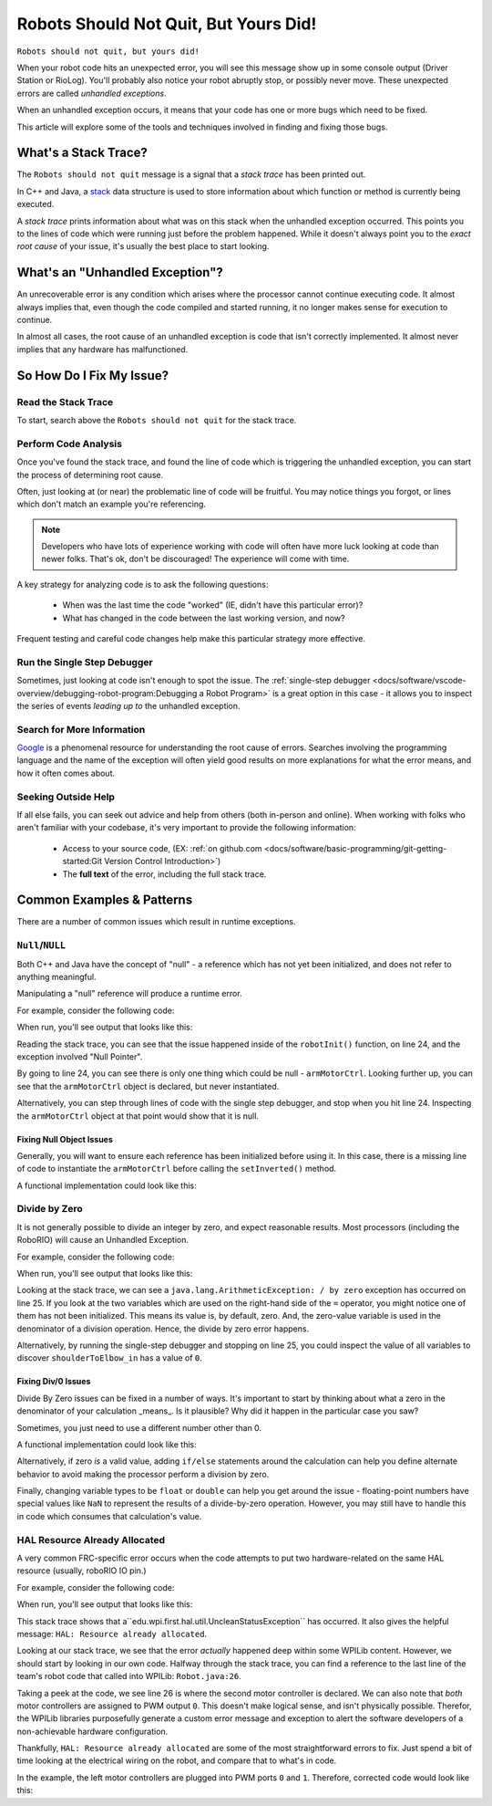 Robots Should Not Quit, But Yours Did!
======================================

``Robots should not quit, but yours did!``

When your robot code hits an unexpected error, you will see this message show up in some console output (Driver Station or RioLog). You'll probably also notice your robot abruptly stop, or possibly never move. These unexpected errors are called *unhandled exceptions*.


When an unhandled exception occurs, it means that your code has one or more bugs which need to be fixed.

This article will explore some of the tools and techniques involved in finding and fixing those bugs.

What's a Stack Trace?
---------------------

The ``Robots should not quit`` message is a signal that a *stack trace* has been printed out. 

In C++ and Java, a `stack <https://en.wikipedia.org/wiki/Call_stack>`_ data structure is used to store information about which function or method is currently being executed.

A *stack trace* prints information about what was on this stack when the unhandled exception occurred. This points you to the lines of code which were running just before the problem happened. While it doesn't always point you to the *exact root cause* of your issue, it's usually the best place to start looking.


What's an "Unhandled Exception"?
--------------------------------

An unrecoverable error is any condition which arises where the processor cannot continue executing code. It almost always implies that, even though the code compiled and started running, it no longer makes sense for execution to continue.

In almost all cases, the root cause of an unhandled exception is code that isn't correctly implemented. It almost never implies that any hardware has malfunctioned.

So How Do I Fix My Issue?
-------------------------

Read the Stack Trace
^^^^^^^^^^^^^^^^^^^^

To start, search above the ``Robots should not quit`` for the stack trace. 

.. tabs::

   .. group-tab:: Java


      In Java, it should look something like this:

      .. code-block:: text

         Error at frc.robot.Robot.robotInit(Robot.java:24): Unhandled exception: java.lang.NullPointerException
                  at frc.robot.Robot.robotInit(Robot.java:24)
                  at edu.wpi.first.wpilibj.TimedRobot.startCompetition(TimedRobot.java:94)
                  at edu.wpi.first.wpilibj.RobotBase.runRobot(RobotBase.java:335)
                  at edu.wpi.first.wpilibj.RobotBase.lambda$startRobot$0(RobotBase.java:387)
                  at java.base/java.lang.Thread.run(Thread.java:834)

      There's a few important things to pick out of here:

      * There was an ``Error``

      * The error was due to an ``Unhandled exception``
         
      * The exception was a ``java.lang.NullPointerException``

      * The error happened while running line ``24`` inside of ``Robot.java``

         * ``robotInit`` was the name of the method executing when the error happened.

      * ``robotInit`` is a function in the ``frc.robot.Robot`` package (AKA, your team's code)

      * ``robotInit`` was called from a number of functions from the ``edu.wpi.first.wpilibj`` package (AKA, the WPILib libraries)

      The list of indented lines starting with the word ``at`` represent the state of the *stack* at the time the error happened. Each line represents one method, which was *called by* the method right below it. 

      For example, If the error happened deep inside your codebase, you might see more entries on the stack:

      .. code-block:: text

         Error at frc.robot.Robot.buggyMethod(TooManyBugs.java:1138): Unhandled exception: java.lang.NullPointerException
                  at frc.robot.Robot.buggyMethod(TooManyBugs.java:1138)
                  at frc.robot.Robot.barInit(Bar.java:21)
                  at frc.robot.Robot.fooInit(Foo.java:34)
                  at frc.robot.Robot.robotInit(Robot.java:24)
                  at edu.wpi.first.wpilibj.TimedRobot.startCompetition(TimedRobot.java:94)
                  at edu.wpi.first.wpilibj.RobotBase.runRobot(RobotBase.java:335)
                  at edu.wpi.first.wpilibj.RobotBase.lambda$startRobot$0(RobotBase.java:387)
                  at java.base/java.lang.Thread.run(Thread.java:834)

      In this case: ``robotInit`` called ``fooInit``, which in turn called ``barInit``, which in turn called ``buggyMethod``. Then, during the execution of ``buggyMethod``, the ``NullPointerException`` occurred.

   .. group-tab:: C++

      Coming Soon!


Perform Code Analysis
^^^^^^^^^^^^^^^^^^^^^

Once you've found the stack trace, and found the line of code which is triggering the unhandled exception, you can start the process of determining root cause.

Often, just looking at (or near) the problematic line of code will be fruitful. You may notice things you forgot, or lines which don't match an example you're referencing. 

.. note:: Developers who have lots of experience working with code will often have more luck looking at code than newer folks. That's ok, don't be discouraged! The experience will come with time.

A key strategy for analyzing code is to ask the following questions:

 * When was the last time the code "worked" (IE, didn't have this particular error)?
 * What has changed in the code between the last working version, and now?

Frequent testing and careful code changes help make this particular strategy more effective. 

Run the Single Step Debugger
^^^^^^^^^^^^^^^^^^^^^^^^^^^^

Sometimes, just looking at code isn't enough to spot the issue. The :ref:`single-step debugger <docs/software/vscode-overview/debugging-robot-program:Debugging a Robot Program>` is a great option in this case - it allows you to inspect the series of events *leading up to* the unhandled exception.

Search for More Information
^^^^^^^^^^^^^^^^^^^^^^^^^^^

`Google <https://google.com>`_ is a phenomenal resource for understanding the root cause of errors. Searches involving the programming language and the name of the exception will often yield good results on more explanations for what the error means, and how it often comes about.

Seeking Outside Help
^^^^^^^^^^^^^^^^^^^^

If all else fails, you can seek out advice and help from others (both in-person and online). When working with folks who aren't familiar with your codebase, it's very important to provide the following information:

 * Access to your source code, (EX: :ref:`on github.com <docs/software/basic-programming/git-getting-started:Git Version Control Introduction>`)
 * The **full text** of the error, including the full stack trace.

Common Examples & Patterns
--------------------------

There are a number of common issues which result in runtime exceptions. 

``Null``/``NULL``
^^^^^^^^^^^^^^^^^

Both C++ and Java have the concept of "null" - a reference which has not yet been initialized, and does not refer to anything meaningful.

Manipulating a "null" reference will produce a runtime error.

For example, consider the following code:

.. tabs::

   .. group-tab:: Java

      .. code-block:: Java
          :lineno-start: 19

            PWMSparkMax armMotorCtrl;

            @Override
            public void robotInit() {

                armMotorCtrl.setInverted(true);

            }

   .. group-tab:: C++

      .. code-block:: C++

         //TODO

When run, you'll see output that looks like this:

.. tabs::

   .. group-tab:: Java

      .. code-block:: text

        ********** Robot program starting **********
        Error at frc.robot.Robot.robotInit(Robot.java:24): Unhandled exception: java.lang.NullPointerException
                at frc.robot.Robot.robotInit(Robot.java:24)
                at edu.wpi.first.wpilibj.TimedRobot.startCompetition(TimedRobot.java:94)
                at edu.wpi.first.wpilibj.RobotBase.runRobot(RobotBase.java:335)
                at edu.wpi.first.wpilibj.RobotBase.lambda$startRobot$0(RobotBase.java:387)
                at java.base/java.lang.Thread.run(Thread.java:834)

        Warning at edu.wpi.first.wpilibj.RobotBase.runRobot(RobotBase.java:350): Robots should not quit, but yours did!
        Error at edu.wpi.first.wpilibj.RobotBase.runRobot(RobotBase.java:352): The startCompetition() method (or methods called by it) should have handled the exception above.

   .. group-tab:: C++

      .. code-block:: text

          TODO

Reading the stack trace, you can see that the issue happened inside of the ``robotInit()`` function, on line 24, and the exception involved "Null Pointer". 

By going to line 24, you can see there is only one thing which could be null - ``armMotorCtrl``. Looking further up, you can see that the ``armMotorCtrl`` object is declared, but never instantiated.

Alternatively, you can step through lines of code with the single step debugger, and stop when you hit line 24. Inspecting the ``armMotorCtrl`` object at that point would show that it is null. 

Fixing Null Object Issues
"""""""""""""""""""""""""

Generally, you will want to ensure each reference has been initialized before using it. In this case, there is a missing line of code to instantiate the ``armMotorCtrl`` before calling the ``setInverted()`` method. 

A functional implementation could look like this: 

.. tabs::

   .. group-tab:: Java

      .. code-block:: Java
          :lineno-start: 19

            PWMSparkMax armMotorCtrl;

            @Override
            public void robotInit() {
                
                armMotorCtrl = new PWMSparkMax(0);
                armMotorCtrl.setInverted(true);

            }

   .. group-tab:: C++

      .. code-block:: C++

         //TODO


Divide by Zero
^^^^^^^^^^^^^^

It is not generally possible to divide an integer by zero, and expect reasonable results. Most processors (including the RoboRIO) will cause an Unhandled Exception.

For example, consider the following code:

.. tabs::

   .. group-tab:: Java

      .. code-block:: Java
          :lineno-start: 18

            int armLengthRatio;
            int elbowToWrist_in = 39;
            int shoulderToElbow_in;

            @Override
            public void robotInit() {

               armLengthRatio = elbowToWrist_in / shoulderToElbow_in;

            }

   .. group-tab:: C++

      .. code-block:: C++

         //TODO

When run, you'll see output that looks like this:

.. tabs::

   .. group-tab:: Java

      .. code-block:: text

         ********** Robot program starting **********
         Error at frc.robot.Robot.robotInit(Robot.java:25): Unhandled exception: java.lang.ArithmeticException: / by zero
               at frc.robot.Robot.robotInit(Robot.java:25)
               at edu.wpi.first.wpilibj.TimedRobot.startCompetition(TimedRobot.java:94)
               at edu.wpi.first.wpilibj.RobotBase.runRobot(RobotBase.java:335)
               at edu.wpi.first.wpilibj.RobotBase.lambda$startRobot$0(RobotBase.java:387)
               at java.base/java.lang.Thread.run(Thread.java:834)

         Warning at edu.wpi.first.wpilibj.RobotBase.runRobot(RobotBase.java:350): Robots should not quit, but yours did!
         Error at edu.wpi.first.wpilibj.RobotBase.runRobot(RobotBase.java:352): The startCompetition() method (or methods called by it) should have handled the exception above.

   .. group-tab:: C++

      .. code-block:: text

          TODO

Looking at the stack trace, we can see a ``java.lang.ArithmeticException: / by zero`` exception has occurred on line 25. If you look at the two variables which are used on the right-hand side of the ``=`` operator, you might notice one of them has not been initialized. This means its value is, by default, zero. And, the zero-value variable is used in the denominator of a division operation. Hence, the divide by zero error happens.

Alternatively, by running the single-step debugger and stopping on line 25, you could inspect the value of all variables to discover ``shoulderToElbow_in`` has a value of ``0``.

Fixing Div/0 Issues
"""""""""""""""""""

Divide By Zero issues can be fixed in a number of ways. It's important to start by thinking about what a zero in the denominator of your calculation _means_. Is it plausible? Why did it happen in the particular case you saw?

Sometimes, you just need to use a different number other than 0. 

A functional implementation could look like this: 

.. tabs::

   .. group-tab:: Java

      .. code-block:: Java
          :lineno-start: 18

            int armLengthRatio;
            int elbowToWrist_in = 39;
            int shoulderToElbow_in = 3;

            @Override
            public void robotInit() {

               armLengthRatio = elbowToWrist_in / shoulderToElbow_in;

            }


   .. group-tab:: C++

      .. code-block:: C++

         //TODO

Alternatively, if zero *is* a valid value, adding ``if/else`` statements around the calculation can help you define alternate behavior to avoid making the processor perform a division by zero.

Finally, changing variable types to be ``float`` or ``double`` can help you get around the issue - floating-point numbers have special values like ``NaN`` to represent the results of a divide-by-zero operation. However, you may still have to handle this in code which consumes that calculation's value.


HAL Resource Already Allocated
^^^^^^^^^^^^^^^^^^^^^^^^^^^^^^

A very common FRC-specific error occurs when the code attempts to put two hardware-related on the same HAL resource (usually, roboRIO IO pin.)

For example, consider the following code:

.. tabs::

   .. group-tab:: Java

      .. code-block:: Java
          :lineno-start: 19

            PWMSparkMax leftFrontDTMotor;
            PWMSparkMax leftRearDTMotor;

            @Override
            public void robotInit() {

               leftFrontDTMotor = new PWMSparkMax(0);
               leftRearDTMotor = new PWMSparkMax(0);

            }

   .. group-tab:: C++

      .. code-block:: C++

         //TODO

When run, you'll see output that looks like this:

.. tabs::

   .. group-tab:: Java

      .. code-block:: text

         ********** Robot program starting **********
         Error at frc.robot.Robot.robotInit(Robot.java:26): Unhandled exception: edu.wpi.first.hal.util.UncleanStatusException:  Code: -1029. HAL: Resource already allocated
               at edu.wpi.first.hal.PWMJNI.initializePWMPort(Native Method)
               at edu.wpi.first.wpilibj.PWM.<init>(PWM.java:51)
               at edu.wpi.first.wpilibj.PWMSpeedController.<init>(PWMSpeedController.java:20)
               at edu.wpi.first.wpilibj.PWMSparkMax.<init>(PWMSparkMax.java:31)
               at frc.robot.Robot.robotInit(Robot.java:26)
               at edu.wpi.first.wpilibj.TimedRobot.startCompetition(TimedRobot.java:94)
               at edu.wpi.first.wpilibj.RobotBase.runRobot(RobotBase.java:335)
               at edu.wpi.first.wpilibj.RobotBase.startRobot(RobotBase.java:407)
               at frc.robot.Main.main(Main.java:23)

         Warning at edu.wpi.first.wpilibj.RobotBase.runRobot(RobotBase.java:350): Robots should not quit, but yours did!
         Error at edu.wpi.first.wpilibj.RobotBase.runRobot(RobotBase.java:352): The startCompetition() method (or methods called by it) should have handled the exception above.

   .. group-tab:: C++

      .. code-block:: text

          TODO

This stack trace shows that a``edu.wpi.first.hal.util.UncleanStatusException`` has occurred. It also gives the helpful message: ``HAL: Resource already allocated``.

Looking at our stack trace, we see that the error *actually* happened deep within some WPILib content. However, we should start by looking in our own code. Halfway through the stack trace, you can find a reference to the last line of the team's robot code that called into WPILib: ``Robot.java:26``.

Taking a peek at the code, we see line 26 is where the second motor controller is declared. We can also note that *both* motor controllers are assigned to PWM output ``0``. This doesn't make logical sense, and isn't physically possible. Therefor, the WPILib libraries purposefully generate a custom error message and exception to alert the software developers of a non-achievable hardware configuration.

Thankfully, ``HAL: Resource already allocated`` are some of the most straightforward errors to fix. Just spend a bit of time looking at the electrical wiring on the robot, and compare that to what's in code.

In the example, the left motor controllers are plugged into PWM ports ``0`` and ``1``. Therefore, corrected code would look like this:

.. tabs::

   .. group-tab:: Java

      .. code-block:: Java
          :lineno-start: 19

            PWMSparkMax leftFrontDTMotor;
            PWMSparkMax leftRearDTMotor;

            @Override
            public void robotInit() {

               leftFrontDTMotor = new PWMSparkMax(0);
               leftRearDTMotor = new PWMSparkMax(1);

            }

   .. group-tab:: C++

      .. code-block:: C++

         //TODO
